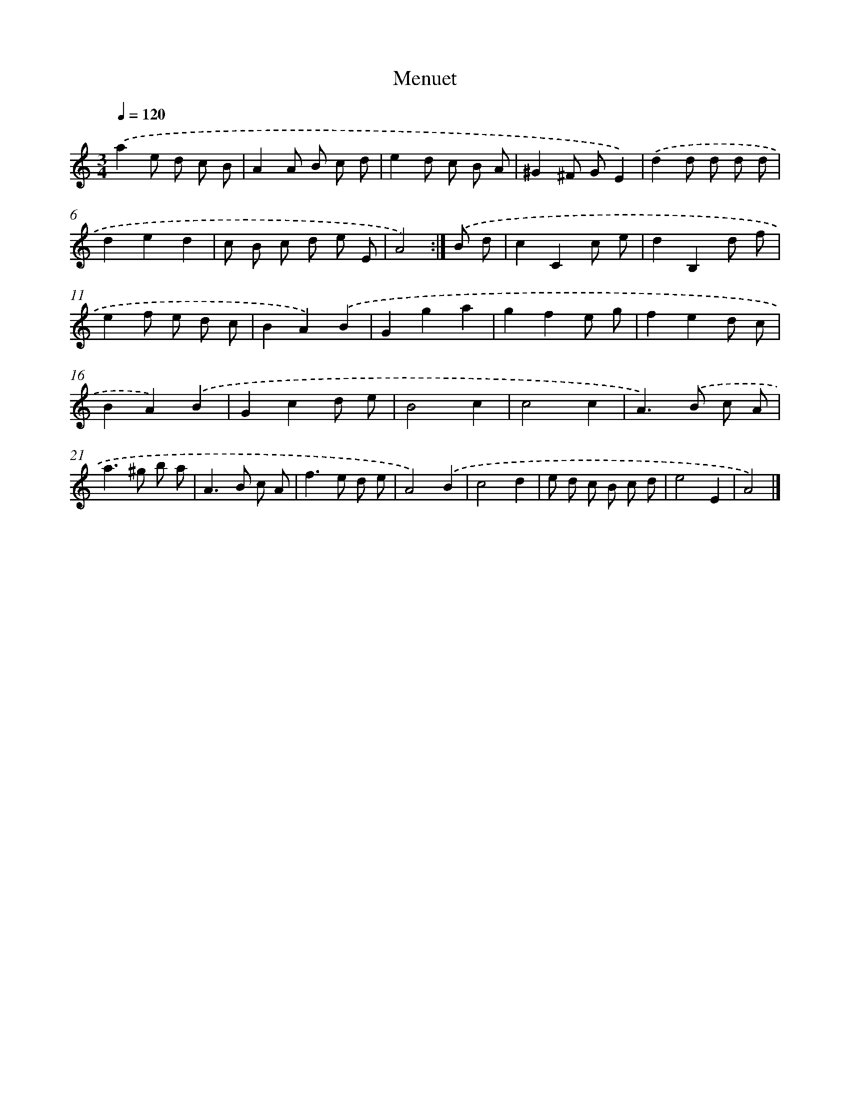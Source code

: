 X: 6015
T: Menuet
%%abc-version 2.0
%%abcx-abcm2ps-target-version 5.9.1 (29 Sep 2008)
%%abc-creator hum2abc beta
%%abcx-conversion-date 2018/11/01 14:36:24
%%humdrum-veritas 1356993850
%%humdrum-veritas-data 2864542582
%%continueall 1
%%barnumbers 0
L: 1/8
M: 3/4
Q: 1/4=120
K: C clef=treble
.('a2e d c B |
A2A B c d |
e2d c B A |
^G2^F GE2) |
.('d2d d d d |
d2e2d2 |
c B c d e E |
A4) :|]
.('B d [I:setbarnb 9]|
c2C2c e |
d2B,2d f |
e2f e d c |
B2A2).('B2 |
G2g2a2 |
g2f2e g |
f2e2d c |
B2A2).('B2 |
G2c2d e |
B4c2 |
c4c2 |
A2>).('B2 c A |
a2>^g2 b a |
A2>B2 c A |
f2>e2 d e |
A4).('B2 |
c4d2 |
e d c B c d |
e4E2 |
A4) |]
